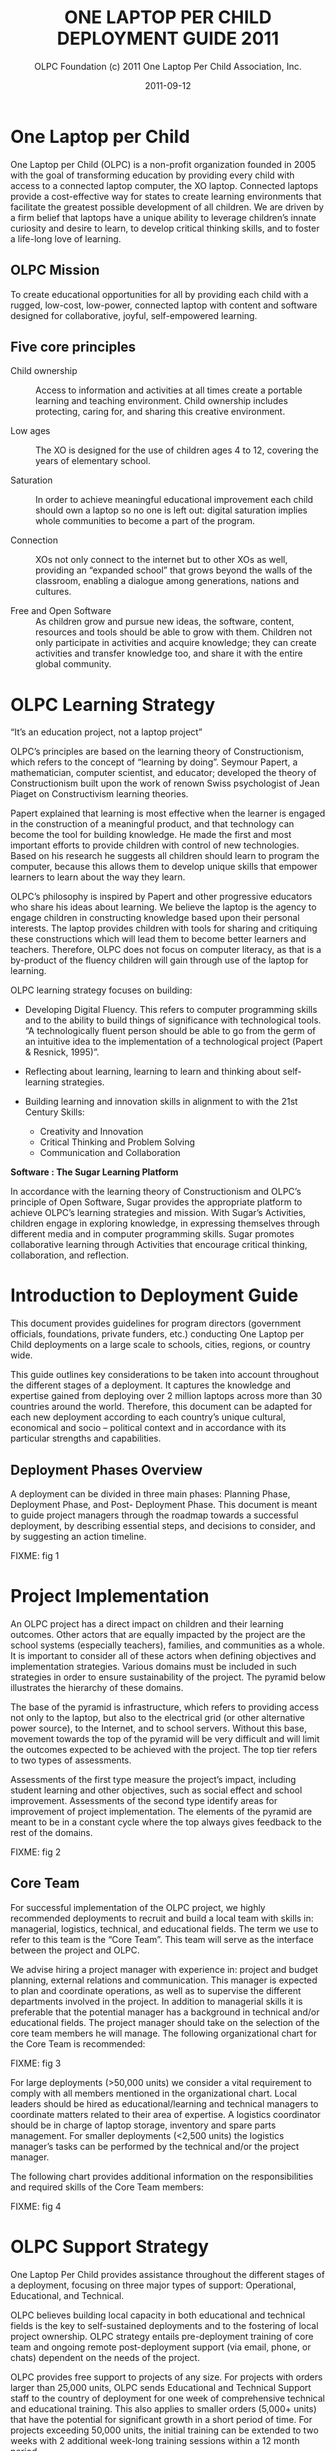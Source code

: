 #+TITLE: ONE LAPTOP PER CHILD DEPLOYMENT GUIDE 2011
#+AUTHOR: OLPC Foundation (c) 2011 One Laptop Per Child Association, Inc.
#+DATE: 2011-09-12

* One Laptop per Child

One Laptop per Child (OLPC) is a non-profit organization founded in 2005
with the goal of transforming education by providing every child with
access to a connected laptop computer, the XO laptop.  Connected laptops
provide a cost-effective way for states to create learning environments
that facilitate the greatest possible development of all children.  We are
driven by a firm belief that laptops have a unique ability to leverage
children’s innate curiosity and desire to learn, to develop critical
thinking skills, and to foster a life-long love of learning.

** OLPC Mission

To create educational opportunities for all by providing each child with a
rugged, low-cost, low-power, connected laptop with content and software
designed for collaborative, joyful, self-empowered learning.

** Five core principles

- Child ownership :: Access to information and activities at all times
     create a portable learning and teaching environment.  Child ownership
     includes protecting, caring for, and sharing this creative
     environment.

- Low ages :: The XO is designed for the use of children ages 4 to 12,
              covering the years of elementary school.

- Saturation :: In order to achieve meaningful educational improvement each
                child should own a laptop so no one is left out: digital
                saturation implies whole communities to become a part of
                the program.

- Connection :: XOs not only connect to the internet but to other XOs as
                well, providing an “expanded school” that grows beyond the
                walls of the classroom, enabling a dialogue among
                generations, nations and cultures.

- Free and Open Software :: As children grow and pursue new ideas, the
     software, content, resources and tools should be able to grow with
     them.  Children not only participate in activities and acquire
     knowledge; they can create activities and transfer knowledge too, and
     share it with the entire global community.

* OLPC Learning Strategy

“It’s an education project, not a laptop project”

OLPC’s principles are based on the learning theory of Constructionism,
which refers to the concept of “learning by doing”.  Seymour Papert, a
mathematician, computer scientist, and educator; developed the theory of
Constructionism built upon the work of renown Swiss psychologist of Jean
Piaget on Constructivism learning theories.

Papert explained that learning is most effective when the learner is
engaged in the construction of a meaningful product, and that technology
can become the tool for building knowledge.  He made the first and most
important efforts to provide children with control of new technologies.
Based on his research he suggests all children should learn to program the
computer, because this allows them to develop unique skills that empower
learners to learn about the way they learn.

OLPC’s philosophy is inspired by Papert and other progressive educators who
share his ideas about learning.  We believe the laptop is the agency to
engage children in constructing knowledge based upon their personal
interests.  The laptop provides children with tools for sharing and
critiquing these constructions which will lead them to become better
learners and teachers.  Therefore, OLPC does not focus on computer
literacy, as that is a by-product of the fluency children will gain
through use of the laptop for learning.

OLPC learning strategy focuses on building:

- Developing Digital Fluency.  This refers to computer programming skills
  and to the ability to build things of significance with technological
  tools.  “A technologically fluent person should be able to go from the
  germ of an intuitive idea to the implementation of a technological
  project (Papert & Resnick, 1995)”.

- Reflecting about learning, learning to learn and thinking about
  self-learning strategies.

- Building learning and innovation skills in alignment to with the 21st
  Century Skills:

  - Creativity and Innovation
  - Critical Thinking and Problem Solving
  - Communication and Collaboration

*Software : The Sugar Learning Platform*

In accordance with the learning theory of Constructionism and OLPC’s
principle of Open Software, Sugar provides the appropriate platform to
achieve OLPC’s learning strategies and mission.  With Sugar’s Activities,
children engage in exploring knowledge, in expressing themselves through
different media and in computer programming skills.  Sugar promotes
collaborative learning through Activities that encourage critical thinking,
collaboration, and reflection.

* Introduction to Deployment Guide

This document provides guidelines for program directors (government
officials, foundations, private funders, etc.)  conducting One Laptop per
Child deployments on a large scale to schools, cities, regions, or country
wide.

This guide outlines key considerations to be taken into account throughout
the different stages of a deployment.  It captures the knowledge and
expertise gained from deploying over 2 million laptops across more than 30
countries around the world.  Therefore, this document can be adapted for
each new deployment according to each country’s unique cultural, economical
and socio -- political context and in accordance with its particular
strengths and capabilities.

** Deployment Phases Overview

A deployment can be divided in three main phases: Planning Phase,
Deployment Phase, and Post- Deployment Phase.  This document is meant to
guide project managers through the roadmap towards a successful deployment,
by describing essential steps, and decisions to consider, and by suggesting
an action timeline.

FIXME: fig 1

* Project Implementation

An OLPC project has a direct impact on children and their learning
outcomes.  Other actors that are equally impacted by the project are the
school systems (especially teachers), families, and communities as a whole.
It is important to consider all of these actors when defining objectives
and implementation strategies.  Various domains must be included in such
strategies in order to ensure sustainability of the project.  The pyramid
below illustrates the hierarchy of these domains.

The base of the pyramid is infrastructure, which refers to providing access
not only to the laptop, but also to the electrical grid (or other
alternative power source), to the Internet, and to school servers.  Without
this base, movement towards the top of the pyramid will be very difficult
and will limit the outcomes expected to be achieved with the project.  The
top tier refers to two types of assessments.

Assessments of the first type measure the project’s impact, including
student learning and other objectives, such as social effect and school
improvement.  Assessments of the second type identify areas for improvement
of project implementation.  The elements of the pyramid are meant to be in
a constant cycle where the top always gives feedback to the rest of the
domains.

FIXME: fig 2

** Core Team

For successful implementation of the OLPC project, we highly recommended
deployments to recruit and build a local team with skills in: managerial,
logistics, technical, and educational fields.  The term we use to refer to
this team is the “Core Team”.  This team will serve as the interface
between the project and OLPC.

We advise hiring a project manager with experience in: project and budget
planning, external relations and communication.  This manager is expected
to plan and coordinate operations, as well as to supervise the different
departments involved in the project.  In addition to managerial skills it
is preferable that the potential manager has a background in technical
and/or educational fields.  The project manager should take on the
selection of the core team members he will manage.  The following
organizational chart for the Core Team is recommended:

FIXME: fig 3

For large deployments (>50,000 units) we consider a vital requirement to
comply with all members mentioned in the organizational chart.  Local
leaders should be hired as educational/learning and technical managers to
coordinate matters related to their area of expertise.  A logistics
coordinator should be in charge of laptop storage, inventory and spare
parts management.  For smaller deployments (<2,500 units) the logistics
manager’s tasks can be performed by the technical and/or the project
manager.

The following chart provides additional information on the responsibilities
and required skills of the Core Team members:

FIXME: fig 4

* OLPC Support Strategy

One Laptop Per Child provides assistance throughout the different stages of
a deployment, focusing on three major types of support: Operational,
Educational, and Technical.

OLPC believes building local capacity in both educational and technical
fields is the key to self-sustained deployments and to the fostering of
local project ownership.  OLPC strategy entails pre-deployment training
of core team and ongoing remote post-deployment support (via email,
phone, or chats) dependent on the needs of the project.

OLPC provides free support to projects of any size.  For projects with
orders larger than 25,000 units, OLPC sends Educational and Technical
Support staff to the country of deployment for one week of comprehensive
technical and educational training.  This also applies to smaller orders
(5,000+ units) that have the potential for significant growth in a short
period of time.  For projects exceeding 50,000 units, the initial training
can be extended to two weeks with 2 additional week-long training sessions
within a 12 month period.

Follow-up visits to a country are on per request basis; additional
educational training can be provided 2- 3 times per year after the initial
training.  In-country training costs (excluding facilities and supplies)
are covered by OLPC, although sponsors typically provide suitable lodging
for OLPC staff.  In certain particularly challenging environments can OLPC
provide full-time in-country staff, including project managers, technical
directors and learning directors.  The costs of this level of OLPC service
are negotiated at the time of the request.

** OLPC Operations Support

OLPC offers direct support to funders and project managers during the
planning phase of deployment when strategic decisions related to financing,
legal agreements, and ordering processes need to be taken.  OLPC offers
ongoing support to the logistics department of core team in regards to
supply-chain management.

** OLPC Educational Development Support

Once a project is officially established, OLPC facilitates workshops for
core teams to develop an understanding of the XO as a learning tool.  OLPC
provides guidance in the process of defining a support structure for
schools or learning centers.  OLPC provides ongoing support throughout the
different teacher training phases of a deployment and for educational
content development.

** OLPC Technical Development Support

OLPC also focuses on building local capacity in technical aspects such as:
setting local infrastructure and connectivity; and all other
responsibilities regarding software, hardware, maintenance and repairs of
machines.

** Volunteers and Internship Programs

Another support strategy from OLPC entails Volunteer and Internship
programs.  During the months of June, July and August, OLPC launches
internship programs for students of recognized universities in different
countries.  The objective of the programs is for interns to work closely
with the core team and to provide support in different areas of the
projects depending on their backgrounds and areas of study.

* Planning Phase

The planning phase initiates with the idea of starting a project with One
Laptop Per Child and concludes once an order is placed with the
manufacturer.  OLPC provides assistance to sponsors in making the decisions
necessary during this phase, and in defining actions required in accordance
with the objectives of the program.  During the planning phase, sponsors
can get a better understanding of the elements involved in various stages
of deployment, including human, technical, and financial aspects.  The
elements included in the planning phase are: consideration of possible
financing approaches, a feasibility study, and a purchasing agreement
followed by an order for laptops.

FIXME: fig 5

** Financing Approaches

In considering a deployment with OLPC, project sponsors typically take one
of following three approaches:

*** Geographic Focus

With the geographic approach, a project sponsor selects a particular region
that is of interest to them.  Such region can be a country, state, city or
community.  A multi-city approach is not recommended as it leads to less
efficient use of infrastructure and administration, reducing the number of
children reached.  With the region selected, a project sponsor should be
able to determine the number of students, teachers and schools in that
region.  The number of schools with electricity and Internet connectivity
should also be determined.  With these five pieces of information, a
sponsor can use the feasibility model in the appendix to determine the
annual budget for the project and decide whether a phased approach is
necessary given possible budget constraints.

*** Budget Constraints

Many project sponsors come to OLPC with a country selected and a fixed
budget to support a project.  Within 2-4 hours working with OLPC, a sponsor
can determine the number of students that can be benefited by the project.
For this process to work efficiently, the following information is
required:

- Average number of students per school
- Average number of teachers per school
- % of schools with electrification
- % of schools with Internet connectivity

*** Political or social objectives

Some sponsors view an OLPC project as a means of achieving political or
social change.  For example, the government of Uruguay undertook their
project CEIBAL as a way of fostering social inclusion.  This approach does
not present a challenge for OLPC; in fact, it often leads to the
development of a project strategy far quicker than either of the other two
approaches.  With the use of the feasibility model and the four pieces of
information outlined in the Fixed Budget approach, any politically- or
socially- oriented project can be translated into a budget and the number
of laptops to be deployed.

** Key Assumptions

It is important for a sponsor to understand certain key assumptions about
the costs involved in carrying out a project:

- It is recommended that full-time staff with no other responsibilities
  manage a deployment. Ideally, a new company/foundation or government
  agency is formed to undertake the responsibility.  While such an approach
  may add to the cost, OLPC believes that the cost is more than offset by
  the improved effectiveness of management.  This approach also leads to a
  healthy separation of day-to-day management from politics in
  government-sponsored projects.

- Pedagogical staff is the key to a successful deployment, both initially
  and thereafter.  Consequently, the staffing budget provides for each
  school to be visited at least once a month after initial training to
  reinforce training and improve teacher skills.  Significant expenses are
  also incurred through network and connectivity management at the school
  level and through maintenance of the portals that serve students,
  parents, teachers and the community.

- It is recommended that a project has a call center to provide help desk
  and technical support to students, teachers and parents.  These centers
  also manage the repair process for inoperable units.  A budget for spare
  parts based on historical statistics is included in the model.  Necessity
  of repairs may vary depending on the student usage of the laptops.

- The cost of electricity and connectivity is highly dependent on the
  country of the deployment and service availability.  The model is
  designed to provide for solutions in any environment from no available
  services for electricity and connectivity to a full complement of
  services similar to the U.S.  and any alternative in between.  A detailed
  survey by school conducted by trained professionals improves the accuracy
  of the model greatly.  The most likely factor to be overlooked is the
  increase in electricity consumption at schools after the computers are
  delivered to the children.

- A significant additional cost for the computers may be import duties and
  taxes.  OLPC does not offer legal and tax advice and does not participate
  in schemes aimed at reducing or avoiding taxes and duties.  Determination
  of applicable expenses for such items is the responsibility of the
  sponsor.  OLPC does provide estimated costs for freight and insurance and
  typically quotes the laptop price as CIF.  Given that OLPC has much
  greater experience arranging ocean freight from China (through DHL) than
  most project sponsors, It is recommended that the sponsor allow OLPC to
  do it.  OLPC does not markup freight and insurance.

** Financial Assumptions

The following table offers a breakdown of the costs associated with
executing a project.  The first group of assumptions refers to
non-recurring costs such as hardware, shipping, and electrical setup (if
necessary).  The second group includes recurring costs such as monthly
operating costs and salaries for employees.

FIXME: fig 6

* Feasibility study

The feasibility study can provide data for enhanced decision-making and
budgeting purposes.  It is recommended that project sponsors perform this
study in order to have a better understanding of the target population and
local infrastructure.  After financing approaches and program objectives
have been delineated, other elements should be analyzed before moving on.
The school (or education center) selection process should be based on the
objectives of the program such as saturation based on grade levels,
saturation based on region or district, or saturation based on specialized
programs.  Having schools involved from the early stages can drive school
leaders to a positive response towards the program and can facilitate
project ownership at the school level.  A feasibility study should include:

- School surveys
- Power and connectivity status
- Allocation of laptops (warehouse and distribution process)
- Human resources (program implementation)

Once the schools are selected, a school survey should collect information
including the number of classrooms, students, teachers, and administrators.
It is important to keep in mind the accessibility of schools when planning
the distribution of laptops and spare parts, as well as when designing the
support and supervision structures of the program.  Moreover, an assessment
of power, infrastructure and connectivity at individual schools should be
made as part of the feasibility study.  The results of the assessment
should be used to revise plans in terms of timelines and costs, and to
mitigate any gaps in school readiness.  The assessment should include
availability of grid power (or alternative sources such as generators or
solar panels) and power capacity (in watts), availability of sockets within
each classroom, number of school servers needed, and internet availability
(DSL, VSAT, or GSM).

The following equation can be used to estimate the power requirements for
each school.  (The Watt- hours are dependent on how long the children are
in school, whether or not they are charging their batteries while they are
working, and how many hours per day the school server and connectivity are
operational.)

FIXME: fig 7

The total energy required to operate 100 laptops and a school server over
an eight hour period is approximately 570 Watts times 8 hours, or 4560
Watt-hours.  If, for example, this energy was to be generated and stored
over the course of a two hour period, roughly 11,400 Watts of generating
capacity would be needed to feed a battery system with adequate storage
capacity, assuming 80% efficiency.

** Solar Panels

If the location of deployment is remote and isolated, and no electrical
power is available, solar panels can be an alternative solution.  Panels of
10 and 15 Watt solar-panel solutions are compatible with the XO.  The 10W
panel at full output will fully charge a drained battery in just under
three hours if the laptop is turned off.  If the laptop is running, then
full sun with the 10W panel will provide enough average power to run the
laptop and slowly charge the battery (in about six hours).

* Purchase Agreements and Ordering Process

This section describes the customary process prior to ordering laptops
which includes certain decisions about the technical features of the XO and
the related contractual agreements.

** Selecting your XO

The XO can be manufactured in various forms to best fit the local context
of the deployment.

*** Keyboards

XO laptops can be manufactured with a variety of language for keyboards.
In order for an XO keyboard to be available, a high-resolution image of the
layout must be accessible and existing XO software must support the
keyboard image.OLPC software releases are designed to support the
International XO keyboard option.

*** AC Adapters

There are two types of adaptors available brick or wall mount.  The XO AC
adapter has an input of 100- 240 volts and is available in 3 options:

- 2 flat prong (US)
- 2 round prong (EU)
- 3 flat prong (UK)

*** Memory

The XO uses solid state memory instead of a hard disk.  This is primarily
to improve its robustness but also to improve performance and reduce power
consumption.  The default memory type is 1GB of RAM and 4GB of Flash.
Depending on the budget and usage requirements, selection of faster or
bigger solid state memory for the XO can improve performance and storage
capacity.

*** Content and Custom Image

OLPC has developed a mechanism whereby the collection of “activities” and
content “bundles” loaded onto the laptop can be readily pre-configured.  It
is also reasonably easy to reconfigure the XO in the field.  It is the
responsibility of the core team to determine which activities beyond the
default set distributed by OLPC should be included on the laptop.
Everything provided on the XO, including texts, dictionaries,
documentation, etc., can be localized.  Electronic books—in formats such as
PDF, DOC, HTML—and other media can be pre-loaded onto the laptop as a
content bundle.  Please ask OLPC for suggestions as to potentially useful
materials and pre-loaded content preparation.

In addition, a deployment may choose to deploy computers with a custom
image.  A custom image is a selection of XO activities designed by a local
deployment team.  The option to load a custom image onto the XO at the time
of manufacturing depends on the level of skill and commitment from the
project’s technical and learning advisors.  There is also a minimum order
requirement for loading a custom image at the time of manufacturing.  A
custom image requires testing and maintenance.  OLPC provides projects with
the guidelines for this process; however, no technical support can be
provided for custom images as they are designed by core teams.  Sponsors
interested in XO custom images should consult with OLPC technical
personnel, who will assess the project’s suitability for this option.  If a
decision is reached to load a custom image at the time of manufacturing,
the final image must be presented to OLCP no later than 4 weeks prior to
the scheduled XO production.

Once the XO is physically customized for a particular country, it is ready
to be used.  However, due to the different curricula and language
variations of each country, it may be useful to select specific activities
to install on the XO as part of a “custom build” and also to review the
content available in the local language to determine if any work is
necessary to create translations or provide new content that is more
culturally relevant.  This could include the following:

- Pre-loading specific Sugar Activities to support specific curricula
  needs;

- Pre-loading specific activity content such as e-books;

- Browser bookmarks to country specific education websites;

- Maps;

- Providing language translations for Sugar and Activities loaded on the
  laptop (so that system messages, menus and buttons are in the local
  language);

- Providing language translations for Activity content (so that content
  within activities is in the local language, e.g.  e-books or place names
  on maps);

- Developing customized Sugar Activities to meet specific curriculum needs;
  and Developing custom content to meet specific curriculum or cultural
  needs.


The custom XO image option requires a certain level of skill and commitment
from the technical and learning deployment advisors.  OLPC will help with
the bundling process, but the responsibility for testing the bundle rests
with the in-country deployment teams.

** Purchase Agreement

OLPC recognizes a binding commitment from a sponsor to a project upon
receipt of a signed purchase agreement and a letter of credit in favor of
OLPC for 100% of the value of the laptops.  OLPC also accepts advance telex
transfers of cash in lieu of letters of credit.

The purchase agreement includes five major sections:

1. Detailed specifications of the laptop including the configuration of RAM
   and flash memory;

2. Number of laptops ordered and the price per laptop CIF;

3. Delivery schedule ;

4. Warranty terms and conditions; and

5. Standard legal sections such as governing law and dispute resolution.

For purchases of large quantities of XOs, OLPC will work on a contractual
agreement detailing the terms and conditions of the XO orders.  OLPC has a
contract template that can be modified in accordance with the deployment
requirements.  Issues addressed in the OLPC contract include payment terms,
warranty, letter of credit guidelines, and other topics pertaining to the
XO procurement process.  OLPC’s finance, supply chain, and logistics
personnel work closely to ensure the deadlines and conditions set forth in
the contractual agreement are adhered to.

*** Payment & Inco terms

The most common payment option for large-scale XO orders is 20% down
payment and 80% payable by transferable letter of credit.  The OLPC
template for issuing transferable letters of credit can be found in the
OLPC contract.  OLPC Finance personnel are committed to ensuring any
finance issues pertaining to an OLPC purchase are addressed quickly and
efficiently.  The Incoterm used for large quantity XO orders is CIF (cost,
insurance, and freight Incoterms 2010).  The CIF term means that the seller
(OLPC) is responsible for the shipment and insurance costs from the country
of origin to the port of destination.

The buyer of the shipment is responsible for all costs associated with the
shipment once the goods are delivered to the port of destination.  These
costs include customs entry and clearance, entry duties and taxes,
demurrage charges, landing charges at the importer's port, the unloading
onto trucks at the importer's port and the delivery to the final
destination.

*** Warranty

All XO orders are shipped with an additional 1% of units in lieu of a
conventional warranty program.  These units are shipped at no extra cost.
In addition to the supplemental units, OLPC provides a limited warranty in
the event of an epidemic failure.  Details on this warranty can be found in
the OLPC contract.

*** Local Duties and Taxes

The local duties and taxes associated with a shipment of XO laptops vary
depending on the rules and regulations of the local customs authority.
Import duties for laptops can be very high, and may reach20% of the
commercial value in some cases.  In order to avoid such taxes, OLPC
recommends that local teams research local processes for tax exemption and
seek such exemption whenever possible.

Receiving tax exemption on imported laptops for educational purposes may
require authorization from a number of local authorities; gaining such
authorization may take considerable planning.  Local customs authorities
should be consulted regarding the process and time frame of receiving a
recognized exemption.  OLPC is able to provide any documentation necessary
to process an exemption request with local authorities.

*** Spare Parts

XO spare parts can be purchased in conjunction with an initial XO order or
at a later date.  OLPC can assist the logistics department of team in
purchasing spare parts from the XO manufacturer.  Spare parts are available
in a range of minimum order quantities.  If spare parts are purchased with
an initial order, OLPC can recommend specific parts and quantities.

OLPC logistics staff based in Miami, FL track each order from receipt of
the letter of credit through the delivery of computers to the requested
port.  Weekly status reports can be provided to a project sponsor.  It is
the responsibility of local sponsors to clear units through local customs.
Local sponsors are also solely responsible for any and all duties, taxes,
fees and other costs related to freight forwarding services .
Additionally,local sponsors are responsible for all costs of transporting
computers from the dock to the warehouse.

** XO Order Process and Lead Time

In order to minimize the end cost, OLPC manufactures laptops to order and
does not maintain an inventory of laptops.  Formalizing the commitment to
purchase XO laptops assists OLPC in working with core team to establish a
deployment timeline that will lead to an efficient XO deployment
experience.

Upon receipt of payment (cash in advance or letter of credit), OLPC sends a
purchase order to manufacturer, this takes 1-2 weeks to process.  It
normally takes 12-16 weeks to manufacture the laptops.  The manufacturing
company has the capacity to produce 240,000 laptops per month for OLPC
although pre-existing OLPC orders would normally reduce this capacity.
(Few projects are capable to deal with more than 50,000 laptops arriving in
a single month.)  OLPC normally quotes 6 weeks for sea shipment of the
units.  Shipping the laptops by air takes less time from pick up to
delivery destination.  However, airfreight is more costly and is not
recommended.

The estimated transit time for ocean freight delivery is 1-6 weeks from the
time of XO availability at the manufacturer.  When planning for deployment
please allow 14-24 weeks from the time of payment issued to the date in
which you can expect your XO shipments at the designated port.  OLPC will
work with your deployment team to establish a proposed XO delivery
schedule.  Depending on the XO order quantity, delivery can be made in one
or multiple installments.  Issues to consider when developing your XO
delivery schedule should include: when laptops are required for teacher
training prior to the scheduled roll out; time required for local inventory
systems to process an XO delivery; final transit time for XO delivery to
their destination or distribution site; etc.  This information will assist
OLPC in working with core team to establish an orderly and efficient XO
delivery schedule.

FIXME: fig 8

* Deployment Phase

The deployment phase includes all events that occur between laptop order
placement with the manufacturer and final distribution of XOs to schools
and children.  The lead time provides a term that can be allotted to
conclude recruitment of local team members and to arrange technical and
educational training with OLPC for core teams.  In addition, this time can
be used to fulfill infrastructure needs based on the results of the
feasibility study.

Warehousing facilities should be prepared for the arrival of laptops, as
should be the personnel in charge of inventory management and the
distribution process.

Heads of schools, along with administrators, need to be informed about the
goals and implications of the program from the early stages of a project.
Formal meetings with these parties and with other relevant members of the
school system or political figures should be organized toset up a timeline
for teacher training and other activities at the school level.

Once laptops arrive in a country, the steps to follow include setting up
logistics, training the core team with OLPC, setting up school
infrastructure, preparing schools and community, and rolling out laptops.

FIXME: fig 9

** Setting Logistics

The logistics department of core team is responsible for managing the local
logistics process once the shipment is delivered to the port of
destination.  This logistics manager will be responsible for facilitating
the customs clearance process and local delivery of the shipment to its
final destination.  An efficient and speedy logistics process is not only
important to maintain the proposed deployment schedule, but also it is also
vital in order to avoid any charges or fees which may be applied to the
shipment if there is a delay in customs clearance or unloading at the port
of destination.

Once the laptops arrive in a country, clear customs and arrive at a sponsor
warehouse, there are three key tasks that need to be performed:

1. The laptops need to be individually inspected for damage suffered during
   transit, and any insurance claims need to be prepared

2. The laptops may need to be loaded with the latest version of the
   operating system and any local content, if there have been changes to
   the software since the units were shipped.  This procedure also serves
   as confirmation that the computers are in working order and are ready
   for students and teachers

3. The laptop serial numbers should be entered into the inventory
   management system along with the identification numbers of each student
   and teacher.  This procedure provides the basic information, which is
   then updated to reflect repair history, laptop transfers, or
   replacements.

*** Warehousing

When developing plans for local storage of XOs, it is important to consider
the security of storage facilities, impact of weather on stored XOs, and
possible insurance coverage required.

Final delivery of XOs to schools or distribution sites should be planned
and budgeted for.  If additional containers or trucking is needed to
transport the laptops to their final destination, it is important to budget
for such costs.  The OLPC Operations department can provide information on
packing dimensions and any other packing concerns.

Local warehousing enables stocks of laptops to be stored for configuration
while the logistics infrastructure is prepared for laptop roll out.
Strategic placement of regional warehouses can reduce the cost of logistics
and improve efficiency of laptop repair and replacement.

*** Laptop Distribution Plan

In the experience of OLPC, most sponsors can only distribute a maximum of
60,000 machines per month.  Machines are typically distributed by third
party companies, the military, or multi-lateral relief agencies such as the
World Food organization.  These organizations have extensive experience in
secure logistics.  In many countries, one thousand laptops is a high value
target for theft, and security should be a primary concern in selecting a
logistics company.  Any celebratory events should be timed to match the
arrival of computers at schools (which should coincide with the
availability of Internet).

OLPC’s experience shows that the best distribution plan is to start with
easiest areas first, unless there are political considerations.  Starting
in the easiest areas allows for any last minute changes in plan to be
identified and implemented.  Staff also learns faster when they can focus
on the simpler installations and do not have to install solar equipment or
satellite earth stations.

*** Spare Parts Management

Spare parts management is an often overlooked but key part of a successful
ongoing deployment.

Machines break as a result of use by kids; historically, repairs are higher
in areas with the poorest children.  Not surprisingly, these students lack
experience with consumer electronics and the proper care and treatment of
computers.

A project should plan for the receipt of a spare parts inventory within 6-9
months of the laptops reaching the children.  Up until that time, the 1% of
surplus units shipped with every order should be sufficient to handle
repairs.  OLPC logistics staff can provide advice on how to determine the
composition of the initial repair order; with time, the project should be
placing spare parts orders based on actual data.

*** Baseline study

Prior to starting a deployment it is advisable to have on record data that
describes the scenario where the project will be implemented.  The project
manager and the core team can work in conjunction with evaluation experts
or academic/research institutions to design an evaluation framework capable
of measuring the project’s impact in relation to the objectives expected to
achieve.  The design has to be aligned with measures of students learning,
therefore a careful analysis of indicators and tools need to be conducted.

The baseline information can serve as a valuable starting point to better
understand the community involved in the project, and can even lead to
formulation of objectives that stakeholders wish to achieve.  It also
grants the ability to measure the impact of a project, because it allows
researchers to statistically analyze and compare baseline data with data
collected throughout the years of a project’s implementation.

The goals and expected outcomes of the program should be the criteria for
selecting the type of data to collect as a baseline.  Institutional data
can measure changes in school attendance, school enrollment rates, and
drop-out rates.  Measures of social and behavioral impact can include
surveys or questionnaires related to attitudes, motivations, and opinions
from parents, students and community members about the project itself or
about students’ learning.  Students’ performance can be measured by
standardized local or national exams.  Traditional exams fail to evaluate
new skills that students develop as they incorporate technology into their
learning.  New dimensions of learning need to be assessed, such as
problem-solving skills, critical thinking, management of multiple sources
of information, the capacity for reflection, communication using multiple
means (visual, auditory, interactive, etc.), individual and team work
skills, and self-learning abilities; more complex dimensions include agency
(Carlson & Earls, 2001) and effectiveness of children and young people at
making significant changes to the environment in which they live (Kamo, N.
et al., 2008).  are.  Deployments are encouraged to explore innovative ways
of measuring student learning, and to attempt documenting and measuring new
learning dimensions.

** Setting Core Team

As we have explained in previous sections of this guide, the Core Team
refers to the local team in charge of implementing different domains of a
deployment.  In this section we will focus on the technical and learning
teams.  Their work is crucial for a successful implementation of a
deployment; the members need to be carefully recruited and supported
financially and proactively for the duration of the program.  At this point
of the deployment phase it is crucial to have established the Core Team.

The size of these teams will depend on the number of units for the
deployment.  Although technical and learning teams both focus on very
different areas, the ideal situation is that they constantly work as one
team, communicating plans, challenges, and updates on a very regular basis.
It is the responsibility of the project manager to facilitate the
relationship these teams will institute.  It is essential to provide
constant guidance to the core team by someone with the appropriate area of
expertise.  Having a manager for each team is deeply advisable.  These
managers should maintain constant communication with OLPC technical and
learning teams.

OLPC will facilitate a strategic workshop with the core team to:

1. Build capacity in managing the XO, its activities and its uses as a
   learning tool.

2. Build capacity in setting up infrastructure, connectivity and other
   technical requirements at school or community level.

3. Determine the support structure (for technical and pedagogical aspects)
   that will run from the core team to the school or learning center.

4. Determine and assist in the strategies for initial and ongoing teacher
   training, and in the development of content for schools and teachers.

5. Define strategies to integrate community and family members in the
   project.

The duration of the workshop can vary between several days to several
weeks.  This will depend on the characteristics of the project: deployment
size (amount of laptops, scaling and distribution plan), core team
(background and size), project location, project objectives, and
infrastructure status.  The duration will also depend on the agreements
reached during the planning phase with project manager and OLPC, and on the
specific contextual needs of the project.  The content and activities of
this initial workshop also vary depending on the needs and experience of
the participants.  However, the approach/methodology and some content are
common to all workshops for they revolve around the same principles we
advocate: learn by doing, by constructing, by collaborating, and by
reflecting.

We highly recommend the learning and technical managers of core team to
start discussing content, length and timing of this workshop with enough
time with OLPC through online webinars.  This will allow OLPC and
deployment to define the details of workshop and for the core team to
advance in necessary preparations prior to training.

*** OLPC training description

The goals of the OLPC learning workshop can include:

- To develop an understanding of the OLPC Learning Theory and Pedagogy.
- To provide a hands on experience of the Sugar Learning Platform.
- To enable core team to use the XO in effective learning strategies
  through construction, expression, and collaboration.
- To integrate 1:1 computing to curriculum and to informal learning
  environments.
- To evaluate learning within 1:1 computing environments.

Some technical contents of the workshop can be covered simultaneously with
learning team and technical team, while other advanced topics should be
covered separately with technical team.  The goals of the OLPC technical
workshop can include:

- Basic Software and Hardware troubleshooting
- Create and use USB Re-flash stick
- Connecting and registering to School Server
- Configuring Access Point.
- Installing and configuring School Server
- Defining a tech support strategy
- Defining a maintenance and repair strategy wide scale and school based

The following agenda is a sample of the topics usually covered during a 1
week workshop with Core Team:

FIXME: fig 9

The workshop is a hands-on experience that will not only enable
participants to become familiar with technical and pedagogical aspects of
the project, but also enable them to reflect on the strategies that should
be defined in the schools or learning centers.

OLPC offers follow up workshops that can be performed several months after
deployment is operating or once the core team has acquired the basic
experience, knowledge, and skills that benefit their deployment.  This
option of workshop can instead be performed during an initial training with
OLPC if participants already demonstrate an advanced level of skills.
Another option for follow up trainings consists on specialized workshops
that focus on a specific topic of interest to the core team and to
developed additional and specialized skills.  Finally, OLPC offers Regional
Workshops to address needs common to a specific region.  For this OLPC
selects a strategic location that will allow participants from multiple
deployments to attend.

The following are examples of advanced workshop for Core Team:

FIXME: fig 10

*** Content Development

Another recommended strategy for core teams to implement is the development
of content for communities and schools.  The following documents are
examples of such content: a) How-to Guides for different uses of the laptop
b) Ideas for projects that correspond to specific topics, which might be of
interest and/or relevance in the environment where students and teachers
live.  c) Lesson plans that show how to use different Sugar Activities when
teaching different parts of the national curriculum

We recommend the establishment of an initial library of projects that will
help teachers to integrate the computer into their teaching practice while
motivating them to create their own projects, focusing on the training
approach described in the previous section.  It may be that each teacher
uses the computer in their individual class, or that teachers from
different areas come together to design joint projects.  Either way, this
approach will help make explicit the concepts that the projects integrate
and promote, highlighting especially those concepts that one can
"manipulate" and understand by using the laptop, but which would be more
difficult, or nearly, impossible, with pen and paper.  

** Setting Local Infrastructure

Prior to the arrival of laptops, the technical members of core team should
evaluate, setup, test, and hold responsibility for the network and power
infrastructure at schools and/or other community centers.  OLPC can begin
supporting the core team before in-country training takes place, thru
online webinars or chats.  During the OLPC in-country visit the hands-on
training takes place, and the core team should be prepared for setting up
the local infrastructure.  OLPC will continue to support the technical
teams online after the in-country training has concluded.

*** Power

The electrical infrastructure of schools has to be evaluated according to
power demand generated by XO laptops, servers, and other devices.  If the
infrastructure is inadequate, it needs to be upgraded.

*** Connectivity

Although the OLPC ecosystem provides a self-configuring local-area wireless
network, connectivity to the Internet needs to set up separately.  OLPC can
assist in the planning and integration of a laptop network into a national
infrastructure.  OLPC staff has experience with VSAT, DSL, etc.  that it is
happy to share.  Many of the in-country teams have even more experience,
especially in regard to rural deployments.  Sharing best practices is in
everyone’s interests.  As with the laptop deployment, connectivity cannot
happen everywhere at once.  A phased effort carried out ahead of the laptop
deployment is ideal.  It should be noted that the wireless mesh network
provides local “Ethernet”-like connectivity without any additional
infrastructure.

*** School Server

Part of our deployment model is the utilization of school servers.  School
servers can be basic PCs that run Fedora, a variant of Linux.  School
servers are designed to provide gateways to the Internet, local content
repositories, XO back-up platforms, school management solutions, etc.
Large networks require servers designed for the size of the intended
deployment to be placed in local school.

Some key benefits school servers bring to a deployment are:

- Compatibility :: The OLPC Server is a software stack that can be
                   installed on any reasonable PC or server to complement
                   the XO and help school environments provide a safe,
                   well-managed and learning- oriented environment.  No
                   special hardware is required.

- Backup :: The XOs can all backup to an OLPC Server to ensure content
            isn't lost.  All XO Journals are backed up to school servers,
            and teachers can view the Journals to gain an understanding of
            how the XOs are used, as well as to track students’ progress
            and identify where they may need help.

- Digital Library :: A Digital Library makes it easy for students to
     publish works (with teacher moderation) to other students and possibly
     to other schools.  Teachers can easily add new resources to a Digital
     Library, which students can access at school (e.g.  there are over 1.6
     million free e-Books available)

- Management and Security :: Operators with high levels of technical skills
     can use school servers to manage network access, to lock laptops that
     get stolen or that aren’t returned to schools, and to provide local
     software repositories for laptop updates, etc.

- Proxy Server :: An OLPC Server can act as a network proxy.  This saves
                  Internet bandwidth, makes Internet access faster and
                  provides a mechanism for content filtering that can be
                  used to block inappropriate content.

- Continuous Development :: There are additional features coming to school
     servers, including Video conferencing, GPS and GIS functionality,
     Voice over IP, Instant messaging, and News services (blogging, forums,
     etc.) Servers are built on an Open Source platform, so they can be
     modified to suit particular needs of projects.

As important as all of the above-mentioned services are, the primary role
of school servers is to facilitate the operation of local area networks.
Without servers, XO laptops use multicast to communicate with each other,
which puts heavy loads on wireless networks; multicast can only connect up
to 20 laptops simultaneously School servers eliminate the need for much of
the multicast traffic

Recommended minimum specifications for a school server are as follows:

FIXME: fig 11

The amount of power required for school servers depends on the
specifications of machines used.  This needs to be taken into consideration
during site preparation.

** Preparing Schools and Community

When laptops are ready to be distributed, and assuming school
infrastructure is ready, it is time to prepare teachers and other community
members for this experience.  Teacher training and community awareness can
occur simultaneously but can also happen at different moments.  Variables
related to location, size, and readiness of each school or community need
to be considered when deciding the order in which to implement each event.

*** Teacher Training

Teacher training is an essential component of an OLPC project and it should
be an ongoing process.  Teachers should be the first members of the
educational community to receive information on and become involved in
initiatives that have direct effects on their own professional practices.
It is recommended to begin training teachers and provide them with XO
laptops during early stages of a project; this approach will raise their
level of trust and commitment to the initiative.

The most important aspect of teacher preparation is in regard to how
children learn.  Educators have long recognized that children learn best
when they are active, when they pursue their own interests, and when they
participate in cultures of knowledge and engagement.  With 1-to-1 access to
connected laptops, children actively engage in knowledge construction and
are not limited to passive reception of information.  Each child (and the
teachers themselves) can pursue learning in areas of strong personal
interest and the classroom is not limited to a pre-determined,
one-size-fits-all approach.

Teachers benefit as well.  Not only do they get to use the laptops at home
for their own learning, but the connected laptop becomes a conduit for
customized professional development.  This enables the teachers to gain
access to expertise and colleagues and allows them to pose and respond to
practical questions.  They can fully participate as producers of knowledge
and not just as consumers of materials produced by others.

The core team should develop different strategies to develop teacher’s
capacity:

1. Training workshops: where teachers learn to use the computer, and, at
   the same time, to incorporate it into their pedagogical practice.
   
2. Support mechanisms: Although the contents of the initiative constitute
   an important support mechanism to the practice of teaching, other
   mechanisms must be implemented, including in- class assistance, which
   can occur through agreements with universities, telephone help lines
   that can be set up with technical developers in the country, and Blogs
   or online forums where teachers can participate.
   
3. Teachers' clubs: work spaces where teachers can meet regularly to share
   successes, problems, and solutions.
   
4. Guides and Resources.

During the first teacher trainings teachers should learn basic uses of the
laptop and how to incorporate it into their pedagogical practice.  Training
should be guided by the vision and goal of the overall initiative.  We
recommend that the appropriate approach is “learning by doing” and that the
"doing" be focused on developing concrete projects within the classroom.
The core team should adapt the content and length for the initial training
based on the teachers’ skills.

It is recommended that the technical team performs training sessions along
with the educational team, to prepare teachers for basic technical
troubleshooting regarding software, hardware, and connectivity.  During
these first approaches with teachers, the core team can quickly identify
participants who demonstrate leadership and that can be key contacts to
support the project at the school level.  Depending on the scale of the
project, the core team can decide whether to train teachers directly or to
train Teacher-Trainers that will later reproduce the trainings to other
teachers.  Some projects decide to perform wide-scale trainings, an
approach organized for several schools to attend.  Schools can select key
members of their staff to participate in this training, with the intention
that these trainees become leaders and multiply the training at their own
school.  Another approach consists in assigning to each member of the core
team a specific school in which to perform training for the staff on site.
Whichever approach is decided, the core team needs to constantly monitor
the progress of each school and teacher.

The following agenda is a sample of the topics the core team can be covered
during an initial teacher training:

FIXME: fig 12

Deploying laptops to every child in an entire region or country cannot be
managed by the core team alone.  It must be led by the core team, and
supported by regional teams.  The core team will need to set the guiding
principles of the program whilst the regional teams will be responsible for
executing the deployment in their regions according to these principles,
raising any concerns and coming up with viable alternatives where
necessary.  Various functions should be delegated to the regional teams for
management where these functions are naturally distributed across the
country or region.

*** Community Awareness

Prior to the arrival of laptops in a community, it is important to prepare
different groups of people that will be impacted with the project: parents,
teachers, school directors, families, and other active members of a
community.  The Minister of Education and Local Leaders should be involved
in communications about the program, its goals, characteristics, benefits
and derivative commitments.

Project coordinators must carefully plan awareness campaigns, by selecting
appropriate tools (print outs, posters, signs, etc.)  and communication
strategies (radio or television spots, meetings, etc.)  tailored to the
unique characteristics of each community and the scale of each project.
The timing of the campaigns should also be carefully thought through in
order to allow communities to prepare for formal program launches.  If
national campaigns are created to inform different audiences about
projects, such campaigns should be rolled out before laptop distribution or
after more formal community awareness actions are taken by core team.

The preparation phase plays a significant role in creating positive
expectations, attitudes, and involvement from all members.  When
communities understand the programs and their benefits, there are direct
impacts on learning and on how well the laptops are taken care of.  Both
nationally and locally, communities must know what one laptop per child
means.  The children are the best ambassadors, but parent and community
leader involvement is also influential.  Fostering awareness is very
important to the success of initiatives, both because it allows families
and other community members to be involved in the learning process of
children, and because it allows them to be active participants in the
creation of a new culture and new learning experiences within their
community.  Parent meetings can be held at schools or community centers and
should include, but not be limited, to the following topics:

- A description of responsibilities and roles involved in the different
  phases of the project.  Tasks to be defined, organized and carried out by
  different action groups.
- Establishment of standards for sharing laptops among siblings and to
  older children.
- Security of the laptops.  How and why to take care of the machines.
- Charging process.
- Internet access.
- Signing of agreement by parents

Other actors can be invited to the meetings so they can become part of the
initiative and to materialize agreements with various consultants and / or
volunteers of the project.

* Post Deployment Phase

There is a tremendous tendency to think that the work is done once the
laptops reach the children, but the laptop arrival really marks the
commencement of the most critical phase in a deployment and its positive
impact on the children.

Post deployment should focus on three key areas:

1. Continued Teacher Training and Support
2. Extracurricular Environments
3. Maintenance and Repairs

FIXME: fig 13

Community support is also a key success factor for a project.  Many
projects establish web portals for students, parents and teachers where
they can share information and see the progress of the students.  Many
projects also sponsor contests using the laptops which can be supported by
private sector sponsors.  An additional resource is the websites and
portals of other OLPC projects around the world where additional ideas for
community support are available.

Every project should have an ongoing public relations program to build
community support, develop pride in the project and its results and
possibly as a means to attract additional funding.  Many projects have
international public relations programs that attract academic interest in
the local project and prompt visits from multi-lateral institutions
interested in education and social projects.  Through its public relations
program Project Ceibal in Uruguay has garnered worldwide attention as one
of the leading educational laboratories in the world.

*Evaluation Studies*

Many projects benchmark their students and then periodically evaluate the
student progress every six or twelve months.  The UN uses six month
evaluations and large federal projects typically evaluate students every
year.  The advantage of benchmarking is that it provides objective,
transparent feedback on the success of the project and many multi-lateral
financial institutions require it.  OLPC leaves evaluation to the sponsor’s
decision, but OLPC can provide resources to implement an evaluation
program.

** Continued Teacher Training and Support

Teachers are a key part to any successful deployment.  As the teachers see
the increased student enthusiasm for learning as a result of the laptops,
the teachers naturally become more demanding for their own additional
training; help to integrate Sugar into the curriculum and hands on
assistance to develop lesson plans using the laptops.  Every project should
be designed to provide a minimum of once a month additional training to
every teacher in the project.  It should also be noted that the teacher
trainers will need periodic additional training from OLPC to reinforce the
OLPC pedagogy and expand their skill levels.

After initial teacher training has occurred, the local learning team must
provide other support mechanisms for teachers in order to aid the process
of integrating laptops to their daily teaching routine.  In-class
assistance, support for lesson plan development, are examples of strategies
to be offered on a school level.  Regular meetings with teachers can
provide direct feedback for educational team to plan for additional
learning workshops, which should be based on teachers and students needs.
These meetings also provide an opportunity for teachers to share their
experiences, learn different strategies, plan interdisciplinary projects,
and create strong school ties.

Content Development is another area that core team needs to constantly work
on.  It is important for teachers to have access to updated and innovative
resources.  Examples of this content can include: Lesson plans, Guides,
Case studies, assessment guides, online resources, and blogs.

** Extracurricular Environments

Extracurricular programs where children can use the XO laptops outside of
school settings are essential for meaningful learning experiences.  When
children are highly engaged in using the XO for activities they are
interested in, not for contents limited to school curriculum, we allow them
to fully explore their interests while appropriating new technological
skills.  It allows children to use self expression and creativity and
consequently become fluent with the technology, while increasing their
motivation, self empowerment, and impacting their lives in an extraordinary
way.

We recommend designing and organizing After-school/ Weekend programs, clubs
or camps with specific topics or activities at different schools or
communities.  These programs can involve teachers, students from different
levels, as well as local partners and can provide an excellent experience
where learners (teachers and students) create, collaborate and share
projects and ideas.

Integrating the family through activities that allow parents to work with
their children in specific projects related to their interests is another
enriching experience for students and families.  The objective is not only
to enable parents to share knowledge and experience with their children,
but also to understand the value of the computer and how it fits into the
learning process.  This is also important for the viability and
sustainability of the project.

** Maintenance and Repairs

The actual repair of the laptops may be handled in many ways.  There are
three popular methods:

1. The students repair their own laptops and parts are delivered to the
   schools bi-monthly based on an order.
   
2. The laptops are repaired by third party repair facilities located
   throughout the project area; this approach creates local jobs.
   
3. The laptops are repaired by technicians who visit the schools on a
   bi-monthly basis and make the repairs.

The choice of a repair procedure depends on the educational, political and
economic objectives of the project sponsor.  Another issue with respect to
repairs is who pays for the parts and labor involved in repairing the
laptop.  Some projects offer the first repair for free and subsequent
repairs are paid by the child’s parents.  Other projects offer all repairs
for free because the families lack the money to pay even a small cost.  The
policy with respect to repairs and payment should be explained at the
initial community event where the project is introduced to school
administrators and parents.  Laptops are shipped with an overstock of 1% of
the order.  These “extra” laptops should be used as replacements for
failures in the field.  Thus the “broken” laptops are a ready supply of
spare parts for other components, such as the display, the wifi antennae,
and the motherboard.

Most repairs, including replacement of the motherboard can be done in the
field with just a screwdriver.  The children can make these repairs
themselves and are encouraged to do so by OLPC.  Regional distribution of
spare parts is something to consider, as well as the authorization of
regional repair centers.

While commercial-grade support could be arranged, it is discouraged by OLPC
both because it tends to raise costs and it adds a level of external
dependency that is unnecessary.  If you feel the need to invest in support,
we encourage you to make that investment locally, the local community can
be trained by technical team to do this themselves.

* Summary of Recommended Tasks

** Planning Phase

- Define Budget for: Purchase, Infrastructure and Connectivity, Staff.
- Hire project manager and Core Team managers.
- Select Target community (schools, centers).
- Define XO specs.

** Deployment Phase

- Hire staff for Core Team.
- Arrange training for Core Team with OLPC.
- Develop Laptop Distribution Plan.
- Design and collect data for Baseline Study.
- Prepare Infrastructure and Connectivity (at schools and community level).
- Organize and Perform Teacher Training.
- Laptop Distribution.

** Post-Deployment Phase

- Design and perform Tech support strategy for Laptop Maintenance and
  Repairs.
- Design and supervise Learning Environments with the XO: Formal (in
  school, classroom),
- Non-Formal (extracurricular activities), Informal (home, family).
- Perform follow up teacher trainings.
- Design and apply Evaluation studies (for students learning and project
  implementation).

* Related websites

- Official OLPC website: http://laptop.org

- The OLPC Wiki: http://wiki.laptop.org

- http://wiki.laptop.org/go/Deployment_Guide : The wiki version of
  deployment guide might contain additional information to start up
  deployments, and provide a place for you to share your lessons learned.

- http://en.flossmanuals.net/Sugar : The Sugar Manual on floss manuals,
  searchable as a website or downloadable as a PDF.

- http://forum.laptop.org : Official OLPC community support forum.

- Frequently Asked Questions: http://wiki.laptop.org/go/Support_FAQ

- http://wiki.sugarlabs.org

The Sugar Labs Wiki, provider of the Sugar software environment and
activities that run on the XO laptops.



